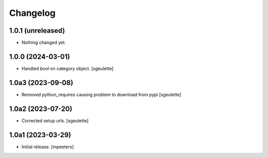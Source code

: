 Changelog
=========


1.0.1 (unreleased)
------------------

- Nothing changed yet.


1.0.0 (2024-03-01)
------------------

- Handled `bool` on category object.
  [sgeulette]

1.0a3 (2023-09-08)
------------------

- Removed python_requires causing problem to download from pypi
  [sgeulette]

1.0a2 (2023-07-20)
------------------

- Corrected setup urls.
  [sgeulette]

1.0a1 (2023-03-29)
------------------

- Initial release.
  [mpeeters]
